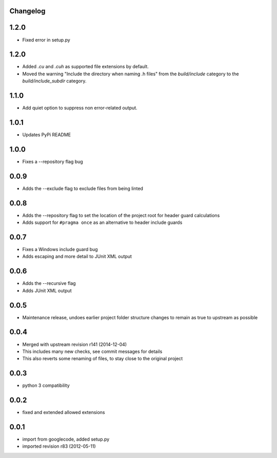 Changelog
---------

1.2.0
-----

* Fixed error in setup.py

1.2.0
-----

* Added `.cu` and `.cuh` as supported file extensions by default.
* Moved the warning "Include the directory when naming .h files" from the `build/include` category to the `build/include_subdir` category.

1.1.0
-----

* Add quiet option to suppress non error-related output.

1.0.1
-----

* Updates PyPi README

1.0.0
-----

* Fixes a --repository flag bug

0.0.9
-----

* Adds the --exclude flag to exclude files from being linted

0.0.8
-----

* Adds the --repository flag to set the location of the project root for header guard calculations
* Adds support for ``#pragma once`` as an alternative to header include guards

0.0.7
-----

* Fixes a Windows include guard bug
* Adds escaping and more detail to JUnit XML output

0.0.6
-----

* Adds the --recursive flag
* Adds JUnit XML output

0.0.5
-----

* Maintenance release, undoes earlier project folder structure changes to remain as true to upstream as possible

0.0.4
-----

* Merged with upstream revision r141 (2014-12-04)
* This includes many new checks, see commit messages for details
* This also reverts some renaming of files, to stay close to the original project


0.0.3
-----

* python 3 compatibility

0.0.2
-----

* fixed and extended allowed extensions

0.0.1
-----

* import from googlecode, added setup.py
* imported revision r83 (2012-05-11)
